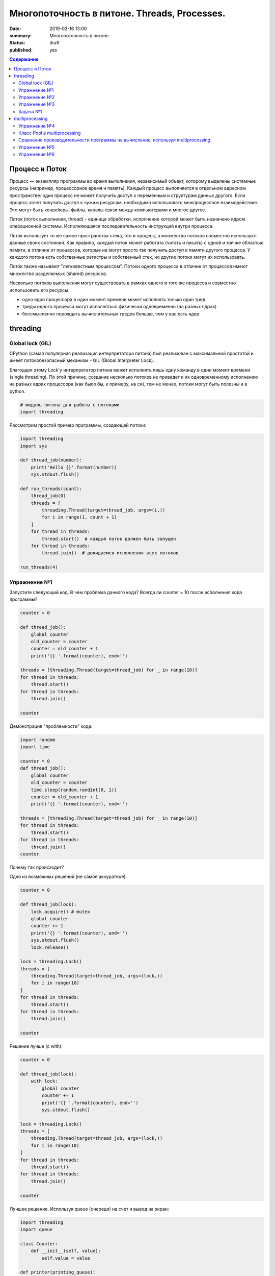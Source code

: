 
Многопоточность в питоне. Threads, Processes.
#############################################

:date: 2019-02-16 13:00
:summary: Многопоточность в питоне
:status: draft
:published: yes

.. default-role:: code

.. contents:: Содержание


.. role:: python(code)
   :language: python


Процесс и Поток
===============

Процесс — экземпляр программы во время выполнения, независимый объект, которому выделены системные ресурсы (например, процессорное время и память). Каждый процесс выполняется в отдельном адресном пространстве: один процесс не может получить доступ к переменным и структурам данных другого. Если процесс хочет получить доступ к чужим ресурсам, необходимо использовать межпроцессное взаимодействие. Это могут быть конвейеры, файлы, каналы связи между компьютерами и многое другое.

Поток (поток выполнения, thread) - единица обработки, исполнение которой
может быть назначено ядром операционной системы. Исполняющаяся
последовательность инструкций внутри процесса.

Поток использует то же самое пространства стека, что и процесс, а множество потоков совместно используют данные своих состояний. Как правило, каждый поток может работать (читать и писать) с одной и той же областью памяти, в отличие от процессов, которые не могут просто так получить доступ к памяти другого процесса. У каждого потока есть собственные регистры и собственный стек, но другие потоки могут их использовать.

Поток также называют "легковестным процессом". Потоки одного процесса в отличие от процессов имеют множество разделяемых (shared) ресурсов.

.. image:: http://www.intuit.ru/EDI/06_03_17_3/1488752433-23564/tutorial/901/objects/10/files/10_1sm.png
   :width: 500
   :align: center
   :alt: Sharing data between threads

Несколько потоков выполнения могут существовать в рамках одного и того
же процесса и совместно использовать его ресурсы.

-  одно ядро процессора в один момент времени может исполнять только
   один тред
-  треды одного процесса могут исполняться физически одновременно (на
   разных ядрах)
-  бессмысленно порождать вычислительных тредов больше, чем у вас есть
   ядер

threading
=========

Global lock (GIL)
-----------------

CPython (самая популярная реализация интерпретатора питона) был
реализован с максимальной простотой и имеет потокобезопасный механизм -
GIL (Global Interpreter Lock).

.. image:: https://uwpce-pythoncert.github.io/SystemDevelopment/_images/gil.png
   :width: 500
   :align: center
   :alt: GIL visualisation

Благодаря этому Lock'у интерпретатор питона может исполнять лишь одну
команду в один момент времени (single threading). По этой причине,
создание несколько потоков не приведет к их одновременному исполнению на
разных ядрах процессора (как было бы, к примеру, на си), тем не менее, потоки могут быть полезны и в python.

.. code:: python

    # модуль питона для работы с потоками
    import threading

Рассмотрим простой пример программы, создающей потоки:

.. code:: python

    import threading
    import sys
    
    def thread_job(number):
        print('Hello {}'.format(number))
        sys.stdout.flush()
    
    def run_threads(count):
        thread_job(0)
        threads = [
            threading.Thread(target=thread_job, args=(i,))
            for i in range(1, count + 1)
        ]
        for thread in threads:
            thread.start()  # каждый поток должен быть запущен
        for thread in threads:
            thread.join()  # дожидаемся исполнения всех потоков
    
    run_threads(4)


Упражнение №1
-------------

Запустите следующий код. В чем проблема данного кода? Всегда ли counter
= 10 после исполнения кода программы?

.. code:: python

    counter = 0
    
    def thread_job():
        global counter
        old_counter = counter
        counter = old_counter + 1
        print('{} '.format(counter), end='')
    
    threads = [threading.Thread(target=thread_job) for _ in range(10)]
    for thread in threads:
        thread.start()
    for thread in threads:
        thread.join()
    
    counter


Демонстрация "проблемности" кода:

.. code:: python

    import random
    import time
    
    counter = 0
    def thread_job():
        global counter
        old_counter = counter
        time.sleep(random.randint(0, 1))
        counter = old_counter + 1
        print('{} '.format(counter), end='')
    
    threads = [threading.Thread(target=thread_job) for _ in range(10)]
    for thread in threads:
        thread.start()
    for thread in threads:
        thread.join()
    counter


Почему так происходит?


Одно из возможных решений (не самое аккуратное):

.. code:: python

    counter = 0
    
    def thread_job(lock):
        lock.acquire() # mutex
        global counter
        counter += 1
        print('{} '.format(counter), end='')
        sys.stdout.flush()
        lock.release()
    
    lock = threading.Lock()
    threads = [
        threading.Thread(target=thread_job, args=(lock,))
        for i in range(10)
    ]
    for thread in threads:
        thread.start()
    for thread in threads:
        thread.join()
    
    counter

Решение лучше (с with):

.. code:: python

    counter = 0
    
    def thread_job(lock):
        with lock:
            global counter
            counter += 1
            print('{} '.format(counter), end='')
            sys.stdout.flush()
    
    lock = threading.Lock()
    threads = [
        threading.Thread(target=thread_job, args=(lock,))
        for i in range(10)
    ]
    for thread in threads:
        thread.start()
    for thread in threads:
        thread.join()
    
    counter


Лучшее решение. Используя queue (очереди) на счет и вывод на экран:

.. code:: python

    import threading
    import queue
    
    class Counter:
        def __init__(self, value):
            self.value = value
    
    def printer(printing_queue):
        while True:
            value = printing_queue.get()
            print(value)
            printing_queue.task_done()
    
    def calculator(counter, calculation_queue, printing_queue):
        while True:
            delta = calculation_queue.get()
            counter.value += delta
            printing_queue.put(counter.value)
            calculation_queue.task_done()
    
    def delta_generator(calculation_queue):
        calculation_queue.put(1)
    
    # Main
    printing_queue = queue.Queue()
    printer_daemon = threading.Thread(
        target=printer,
        args=(printing_queue,),
        daemon=True
    )
    printer_daemon.start()
    
    counter = Counter(0)
    calculation_queue = queue.Queue()
    calculator_daemon = threading.Thread(
        target=calculator,
        args=(counter, calculation_queue, printing_queue),
        daemon=True
    )
    calculator_daemon.start()
    
    workers = [
        threading.Thread(target=delta_generator, args=(calculation_queue,))
        for _ in range(10)
    ]
    for worker in workers:
        worker.start()
    for worker in workers:
        worker.join()
    
    calculation_queue.join()
    printing_queue.join()


-  ошибки в многопоточном коде - одни из самых неприятных
-  модуль queue позволяет на порядок меньше думать и ошибаться, это
   самый pythonic способ писать многопоточный код


Упражнение №2
-------------

Написать программу, которая будет находить сумму чисел массива с
использованием N тредов. Запустить с разным параметром N.
Убедиться, что несмотря на увеличение N, ускорения подсчета не происходит - влияние GIL (Lock) на исполнение.
**Вычисления** распараллеливать бессмысленно.

Тем не менее, существуют сценарии, при которых использование потоков оправдано!

Упражнение №3
-------------

Запустите на исполнение. Объясните, почему получаем ускорение (в отличие
от предыдущего примера)

.. code:: python

    import urllib.request
    
    urls = [
        'https://www.yandex.ru', 'https://www.google.com',
        'https://habrahabr.ru', 'https://www.python.org',
        'https://isocpp.org',
    ]
    
    def read_url(url):
        with urllib.request.urlopen(url) as u:
            return u.read()

.. code:: python

    %%timeit
    for url in urls:
        read_url(url)

Треды очень уместны, если в коде есть блокирующие операции (ввод-вывод,
сетевые взаимодействия). Также, удобно разбивать логические
процессы по тредам (анимация, графический интерфейс, и тд),
хоть и не всегда это может привести к ускорению.

Рассмотрим действительно полезный сценарий использования модуля **threading**.

Задача №1
---------

Иногда бывает нужно узнать доступность набора ip адресов. Неэффективный
вариант представлен ниже.

Реализуйте то же самое, но используя threading.

.. code:: python

    import os, re
    
    received_packages = re.compile(r"(\d) received")
    status = ("no response", "alive but losses", "alive")
    
    for suffix in range(20, 30):
        ip = "192.168.178."+str(suffix)
        ping_out = os.popen("ping -q -c2 "+ip, "r")  # получение вердикта
        print("... pinging ", ip)
        while True:
            line = ping_out.readline()
            if not line:
                break
            n_received = received_packages.findall(line)
            if n_received:
                print(ip + ": " + status[int(n_received[0])])


multiprocessing
===============

Модуль для работы с процессами. Создание, управление и т. д.

Как мы убедились ранее, GIL не позволяет использовать одному процессу использовать мощности всей
системы (исполнять несколько потоков одновременно на нескольких ядрах).
Но можно создать несколько процессов и каждый будет исполняться на своем
ядре.

.. code:: python

    import multiprocessing

Интерфейс (api) строится аналогично threading. Модуль позволяет полностью
использовать мощности многоядерных процессоров.

Но нужно понимать, что создание новых процессов более затратно по времени, чем
создание новых потоков.

Упражнение №4
-------------

Запустите код. Объясните почему так происходит: LIST - пуст.

.. code:: python

    import multiprocessing
    
    LIST = []
    
    def worker():
        LIST.append('item')
        
    processes = [
        multiprocessing.Process(target=worker)
        for _ in range(5)
    ]
    
    for p in processes:
        p.start()
    for p in processes:
        p.join()
        
    LIST


Как организовать общение между процессами:

.. code:: python

    from multiprocessing import Process, Queue
    
    def f(q):
        q.put([42, None, 'hello'])
    
    q = Queue()
    p = Process(target=f, args=(q,))
    p.start()
    p.join()
    print(q.get())


Использование очередей позволяет улучшить читаемость кода и уменьшить количество ошибок.
Всегда старайтесь использовать очереди при многопоточном/многопроцессорном программировании.

Пример, демонстрирующий взаимодействие процессов.

Каждый из процессов записывает в очередь случайную строку. Результат
выводится на экран:

.. code:: python

    import multiprocessing as mp
    import random
    import string
    
    random.seed(123)
    
    # Define an output queue
    output = mp.Queue()
    
    # define a example function
    def rand_string(length, output):
        """ Generates a random string of numbers, lower- and uppercase chars. """
        rand_str = ''.join(random.choice(
                            string.ascii_lowercase
                            + string.ascii_uppercase
                            + string.digits)
                       for i in range(length))
        output.put(rand_str)
    
    # Setup a list of processes that we want to run
    processes = [mp.Process(target=rand_string, args=(5, output)) for x in range(4)]
    
    # Run processes
    for p in processes:
        p.start()
    
    # Exit the completed processes
    for p in processes:
        p.join()
    
    # Get process results from the output queue
    results = [output.get() for p in processes]
    
    print(results)

Класс Pool в multiprocessing
----------------------------

Класс Pool - удобный механизм распараллеливания выполнения функций,
распределения входных данных по процессам и т. д.

Наиболее интересные функции: \* Pool.apply \* Pool.map \*
Pool.apply\_async \* Pool.map\_async

apply, map работают аналогично питоновским built-in apply, map.

Как работает Pool можно понять на примере:

.. code:: python

    def cube(x):
        return x**3
    
    pool = mp.Pool(processes=4)  # создаем пул из 4 процессов
    # в apply можно передать несколько аргументов
    results = [pool.apply(cube, args=(x,)) for x in range(1,7)]  # раскидываем числа от 1 до 7 по 4 процессам
    print(results)
    
    pool = mp.Pool(processes=4)
    # то же самое, но с map. разбивает итерируемый объект (range(1,7)) на chunks и раскидывает аргументы по процессам
    results = pool.map(cube, range(1,7))
    print(results)


map, apply - блокирующие вызовы. Главная программа будет заблокирована,
пока процесс не выполнит работу.

map\_async, apply\_async - неблокирующие. При их вызове, они сразу
возвращают управление в главную программу (возвращают ApplyResult как
результат). Метод get() объекта ApplyResult блокирует основной поток,
пока функция не будет выполнена.

.. code:: python

    pool = mp.Pool(processes=4)
    results = [pool.apply_async(cube, args=(x,)) for x in range(1,7)]
    output = [p.get() for p in results]
    print(output)


Сравнение производительности программы на вычисление, используя multiprocessing
-------------------------------------------------------------------------------

Kernel Density Estimation (Ядерная оценка плотности)

**Задача ставится следующим образом**:

Существуют объекты (samples) в пространстве распределенные по некоторому
закону. Наша задача оценить плотность вероятности в заданной точке

Оценим плотность вероятности методом окна Парзена.

.. code:: python

    import numpy as np
    
    def parzen_estimation(x_samples, point_x, h):
        """
        Implementation of a hypercube kernel for Parzen-window estimation.
    
        Keyword arguments:
            x_sample:training sample, 'd x 1'-dimensional numpy array
            x: point x for density estimation, 'd x 1'-dimensional numpy array
            h: window width
    
        Returns the predicted pdf as float.
    
        """
        k_n = 0
        for row in x_samples:
            x_i = (point_x - row[:,np.newaxis]) / (h)
            for row in x_i:
                if np.abs(row) > (1/2):
                    break
            else:
                k_n += 1
        return (k_n / len(x_samples)) / (h**point_x.shape[1])

Пример использования (окно: 0.1):

.. code:: python

    X_inside = np.array([[0,0,0],[0.2,0.2,0.2],[0.1, -0.1, -0.3]])
    
    X_outside = np.array([[-1.2,0.3,-0.3],[0.8,-0.82,-0.9],[1, 0.6, -0.7],
                          [0.8,0.7,0.2],[0.7,-0.8,-0.45],[-0.3, 0.6, 0.9],
                          [0.7,-0.6,-0.8]])
    
    point_x = np.array([[0],[0],[0]])
    X_all = np.vstack((X_inside,X_outside))
    
    print('p(x) =', parzen_estimation(X_all, point_x, h=1))

Сгенерируем данные:

.. code:: python

    import numpy as np
    
    np.random.seed(123)
    
    # Generate random 2D-patterns
    mu_vec = np.array([0,0])
    cov_mat = np.array([[1,0],[0,1]])
    x_2Dgauss = np.random.multivariate_normal(mu_vec, cov_mat, 10000)

Вопрос заключается в том, какой размер окна выбрать для лучшего
приближения. Изменим функцию parzen\_estimation, чтобы она возвращала
дополнительно размер окна:

.. code:: python

    def parzen_estimation(x_samples, point_x, h):
        k_n = 0
        for row in x_samples:
            x_i = (point_x - row[:,np.newaxis]) / (h)
            for row in x_i:
                if np.abs(row) > (1/2):
                    break
            else:
                k_n += 1
        return (h, (k_n / len(x_samples)) / (h**point_x.shape[1]))

Однопоточный алгоритм вычисления для нескольких окон:

.. code:: python

    def serial(samples, x, widths):
        return [parzen_estimation(samples, x, w) for w in widths]

Упражнение №5
-------------

Написать многопоточный вариант, используя Pool.apply\_async.

.. code:: python

    def multiprocess(processes, samples, x, widths):
        # TODO:
        results = ...
        return results

Запустить и посмотрим на результаты

.. code:: python

    point_x = np.array([[0],[0]])
    widths = np.linspace(1.0, 1.2, 100)

.. code:: python

    import timeit
    
    mu_vec = np.array([0,0])
    cov_mat = np.array([[1,0],[0,1]])
    n = 10000
    
    x_2Dgauss = np.random.multivariate_normal(mu_vec, cov_mat, n)
    
    benchmarks = []
    
    benchmarks.append(timeit.Timer('serial(x_2Dgauss, point_x, widths)',
                'from __main__ import serial, x_2Dgauss, point_x, widths').timeit(number=1))
    
    benchmarks.append(timeit.Timer('multiprocess(2, x_2Dgauss, point_x, widths)',
                'from __main__ import multiprocess, x_2Dgauss, point_x, widths').timeit(number=1))
    
    benchmarks.append(timeit.Timer('multiprocess(4, x_2Dgauss, point_x, widths)',
                'from __main__ import multiprocess, x_2Dgauss, point_x, widths').timeit(number=1))

Упражнение №6
-------------

отобразить benchmarks на графике (matplotlib.pyplot)

При написании программ с использованием модуля **multiprocessing** нужно
помнить, что:

-  передача данных между процессами - это дорого
-  если задача легкая, а данные тяжелые, то возможно лучше ничего не
   параллелить
-  нет ограничения в виде GIL, можно легко параллелить тяжелые
   независимые задачи
